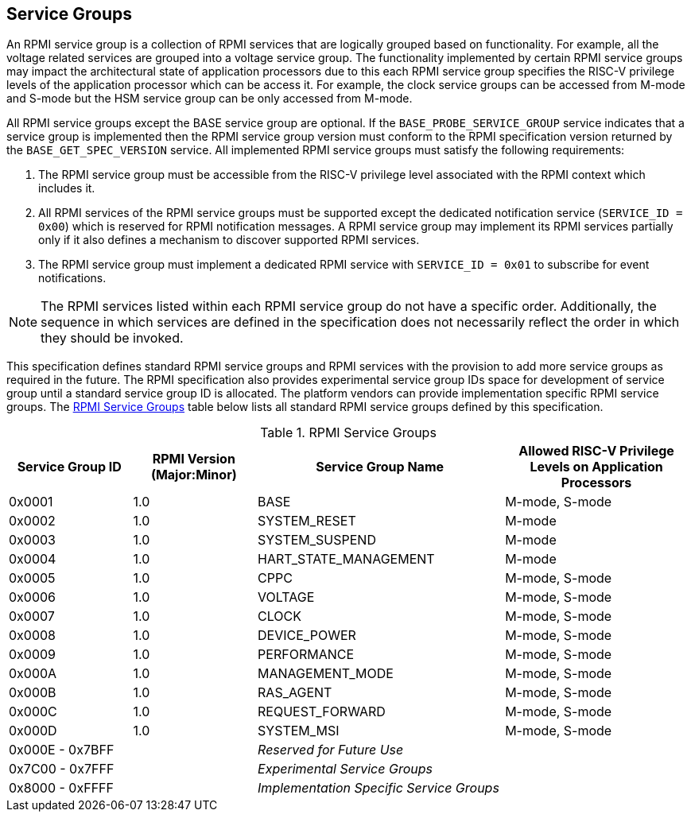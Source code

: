 :path: src/
:imagesdir: ../images

ifdef::rootpath[]
:imagesdir: {rootpath}{path}{imagesdir}
endif::rootpath[]

ifndef::rootpath[]
:rootpath: ./../
endif::rootpath[]

== Service Groups
An RPMI service group is a collection of RPMI services that are logically
grouped based on functionality. For example, all the voltage related services
are grouped into a voltage service group. The functionality implemented by
certain RPMI service groups may impact the architectural state of application
processors due to this each RPMI service group specifies the RISC-V privilege
levels of the application processor which can be access it. For example, the
clock service groups can be accessed from M-mode and S-mode but the HSM service
group can be only accessed from M-mode.

All RPMI service groups except the BASE service group are optional. If
the `BASE_PROBE_SERVICE_GROUP` service indicates that a service group is
implemented then the RPMI service group version must conform to the RPMI
specification version returned by the `BASE_GET_SPEC_VERSION` service.
All implemented RPMI service groups must satisfy the following requirements:

. The RPMI service group must be accessible from the RISC-V privilege
level associated with the RPMI context which includes it.
. All RPMI services of the RPMI service groups must be supported except
the dedicated notification service (`SERVICE_ID = 0x00`) which is reserved
for RPMI notification messages. A RPMI service group may implement its RPMI
services partially only if it also defines a mechanism to discover supported
RPMI services.
. The RPMI service group must implement a dedicated RPMI service with
`SERVICE_ID = 0x01` to subscribe for event notifications.

NOTE: The RPMI services listed within each RPMI service group do not have
a specific order. Additionally, the sequence in which services are defined
in the specification does not necessarily reflect the order in which they
should be invoked.

This specification defines standard RPMI service groups and RPMI services
with the provision to add more service groups as required in the future.
The RPMI specification also provides experimental service group IDs space
for development of service group until a standard service group ID is
allocated. The platform vendors can provide implementation specific RPMI
service groups. The <<table_service_groups>> table below lists all standard
RPMI service groups defined by this specification.

[#table_service_groups]
.RPMI Service Groups
[cols="2, 2, 4, 3", width=100%, align="center", options="header"]
|===
| Service Group ID
| RPMI Version (Major:Minor)
| Service Group Name
| Allowed RISC-V Privilege Levels on Application Processors

| 0x0001
| 1.0
| BASE
| M-mode, S-mode

| 0x0002
| 1.0
| SYSTEM_RESET
| M-mode

| 0x0003
| 1.0
| SYSTEM_SUSPEND
| M-mode

| 0x0004
| 1.0
| HART_STATE_MANAGEMENT
| M-mode

| 0x0005
| 1.0
| CPPC
| M-mode, S-mode

| 0x0006
| 1.0
| VOLTAGE
| M-mode, S-mode

| 0x0007
| 1.0
| CLOCK
| M-mode, S-mode

| 0x0008
| 1.0
| DEVICE_POWER
| M-mode, S-mode

| 0x0009
| 1.0
| PERFORMANCE
| M-mode, S-mode

| 0x000A
| 1.0
| MANAGEMENT_MODE
| M-mode, S-mode

| 0x000B
| 1.0
| RAS_AGENT
| M-mode, S-mode

| 0x000C
| 1.0
| REQUEST_FORWARD
| M-mode, S-mode

| 0x000D
| 1.0
| SYSTEM_MSI
| M-mode, S-mode

| 0x000E - 0x7BFF
|
| _Reserved for Future Use_
|

| 0x7C00 - 0x7FFF
|
| _Experimental Service Groups_
|

| 0x8000 - 0xFFFF
|
| _Implementation Specific Service Groups_
|
|===
